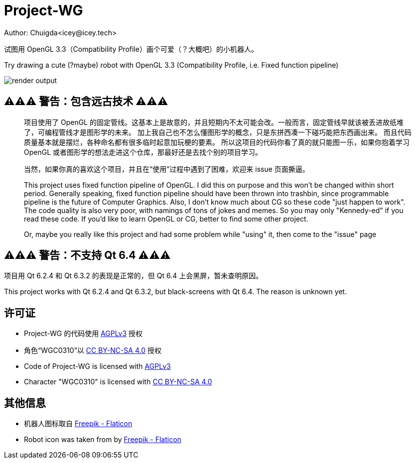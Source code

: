 = Project-WG
Author: Chuigda<icey@icey.tech>

试图用 OpenGL 3.3（Compatibility Profile）画个可爱（？大概吧）的小机器人。

Try drawing a cute (?maybe) robot with OpenGL 3.3 (Compatibility Profile, i.e. Fixed function pipeline)

image::./blobs/render-output.jpg[]

== ⚠️⚠️⚠️ 警告：包含远古技术 ⚠️⚠️⚠️
[quote]
____
项目使用了 OpenGL 的固定管线。这基本上是故意的，并且短期内不太可能会改。一般而言，固定管线早就该被丢进故纸堆了，可编程管线才是图形学的未来。
加上我自己也不怎么懂图形学的概念，只是东拼西凑一下碰巧能把东西画出来。
而且代码质量基本就是摆烂，各种命名都有很多临时起意加玩梗的要素。
所以这项目的代码你看了真的就只能图一乐，如果你抱着学习 OpenGL 或者图形学的想法走进这个仓库，那最好还是去找个别的项目学习。

当然，如果你真的喜欢这个项目，并且在“使用”过程中遇到了困难，欢迎来 issue 页面撕逼。

This project uses fixed function pipeline of OpenGL. I did this on purpose and this won't be changed within short period.
Generally speaking, fixed function pipeline should have been thrown into trashbin, since programmable pipeline is the
future of Computer Graphics. Also, I don't know much about CG so these code "just happen to work". The code quality
is also very poor, with namings of tons of jokes and memes. So you may only "Kennedy-ed" if you read these code. If you'd
like to learn OpenGL or CG, better to find some other project.

Or, maybe you really like this project and had some problem while "using" it, then come to the "issue" page
____

== ⚠️⚠️⚠️ 警告：不支持 Qt 6.4 ⚠️⚠️⚠️
项目用 Qt 6.2.4 和 Qt 6.3.2 的表现是正常的，但 Qt 6.4 上会黑屏，暂未查明原因。

This project works with Qt 6.2.4 and Qt 6.3.2, but black-screens with Qt 6.4. The reason is unknown yet.

== 许可证
* Project-WG 的代码使用 link:https://www.gnu.org/licenses/agpl-3.0.txt[AGPLv3] 授权
* 角色“WGC0310”以 link:https://creativecommons.org/licenses/by-nc-sa/4.0/legalcode.zh-Hans[CC BY-NC-SA 4.0] 授权

* Code of Project-WG is licensed with link:https://www.gnu.org/licenses/agpl-3.0.txt[AGPLv3]
* Character "WGC0310" is licensed with link:https://creativecommons.org/licenses/by-nc-sa/4.0/legalcode.zh-Hans[CC BY-NC-SA 4.0]

== 其他信息
* 机器人图标取自 link:https://www.flaticon.com/free-icons/robot[Freepik - Flaticon]
* Robot icon was taken from by link:https://www.flaticon.com/free-icons/robot[Freepik - Flaticon]

